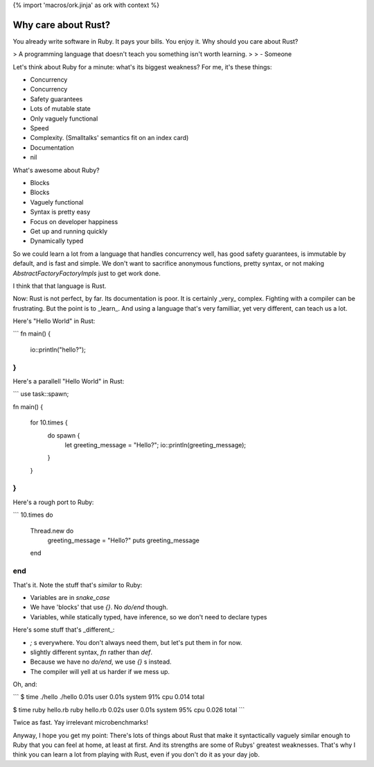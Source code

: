 {% import 'macros/ork.jinja' as ork with context %}

Why care about Rust?
====================

You already write software in Ruby. It pays your bills. You enjoy it. Why
should you care about Rust?

> A programming language that doesn't teach you something isn't worth learning.
> 
> - Someone

Let's think about Ruby for a minute: what's its biggest weakness? For me, it's
these things:

- Concurrency
- Concurrency
- Safety guarantees
- Lots of mutable state
- Only vaguely functional
- Speed
- Complexity. (Smalltalks' semantics fit on an index card)
- Documentation
- nil

What's awesome about Ruby?

- Blocks
- Blocks
- Vaguely functional
- Syntax is pretty easy
- Focus on developer happiness
- Get up and running quickly
- Dynamically typed

So we could learn a lot from a language that handles concurrency well, has good
safety guarantees, is immutable by default, and is fast and simple. We don't
want to sacrifice anonymous functions, pretty syntax, or not making
`AbstractFactoryFactoryImpls` just to get work done.

I think that that language is Rust.

Now: Rust is not perfect, by far. Its documentation is poor. It is certainly
_very_ complex. Fighting with a compiler can be frustrating. But the point is
to _learn_. And using a language that's very familliar, yet very different, can
teach us a lot.

Here's "Hello World" in Rust:

```
fn main() {
    io::println("hello?");
}
```

Here's a parallell "Hello World" in Rust:

```
use task::spawn;

fn main() {

    for 10.times {
        do spawn {
          let greeting_message = "Hello?";
          io::println(greeting_message);
        }
    }
}
```

Here's a rough port to Ruby:

```
10.times do
  Thread.new do
    greeting_message = "Hello?"
    puts greeting_message
  end
end
```

That's it. Note the stuff that's *similar* to Ruby:

- Variables are in `snake_case`
- We have 'blocks' that use `{}`. No `do/end` though.
- Variables, while statically typed, have inference, so we don't need to declare types


Here's some stuff that's _different_:

- `;` s everywhere. You don't always need them, but let's put them in for now.
- slightly different syntax, `fn` rather than `def`.
- Because we have no `do/end`, we use `{}` s instead.
- The compiler will yell at us harder if we mess up.

Oh, and:

```
$ time ./hello  
./hello  0.01s user 0.01s system 91% cpu 0.014 total

$ time ruby hello.rb
ruby hello.rb  0.02s user 0.01s system 95% cpu 0.026 total
```

Twice as fast. Yay irrelevant microbenchmarks!

Anyway, I hope you get my point: There's lots of things about Rust that make
it syntactically vaguely similar enough to Ruby that you can feel at home, at
least at first. And its strengths are some of Rubys' greatest weaknesses.
That's why I think you can learn a lot from playing with Rust, even if you
don't do it as your day job.
